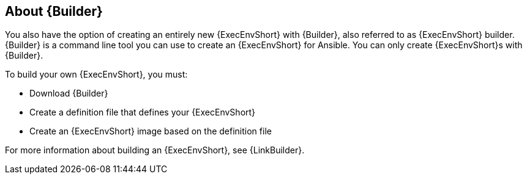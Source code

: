 :_newdoc-version: 2.18.4
:_template-generated: 2025-06-25
:_mod-docs-content-type: CONCEPT

[id="gs-about-builder_{context}"]
== About {Builder}

You also have the option of creating an entirely new {ExecEnvShort} with {Builder}, also referred to as {ExecEnvShort} builder. 
{Builder} is a command line tool you can use to create an {ExecEnvShort} for Ansible. 
You can only create {ExecEnvShort}s with {Builder}. 

To build your own {ExecEnvShort}, you must: 

* Download {Builder}
* Create a definition file that defines your {ExecEnvShort}	
* Create an {ExecEnvShort} image based on the definition file

For more information about building an {ExecEnvShort}, see {LinkBuilder}.

